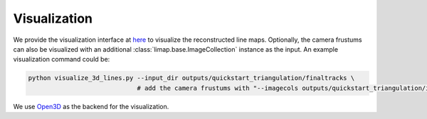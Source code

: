 Visualization
=================================

We provide the visualization interface at `here <https://github.com/cvg/limap/blob/main/visualize_3d_lines.py>`_ to visualize the reconstructed line maps. Optionally, the camera frustums can also be visualized with an additional :class:`limap.base.ImageCollection` instance as the input. An example visualization command could be:

.. code-block:: bash

    python visualize_3d_lines.py --input_dir outputs/quickstart_triangulation/finaltracks \
                                 # add the camera frustums with "--imagecols outputs/quickstart_triangulation/imagecols.npy"

We use `Open3D <http://www.open3d.org/>`_ as the backend for the visualization.


